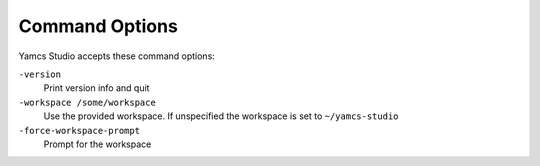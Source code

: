 Command Options
===============

Yamcs Studio accepts these command options:

``-version``
    Print version info and quit

``-workspace /some/workspace``
    Use the provided workspace. If unspecified the workspace is set to ``~/yamcs-studio``

``-force-workspace-prompt``
    Prompt for the workspace
